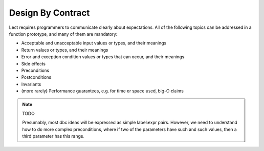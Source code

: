 Design By Contract
------------------
Lect requires programmers to communicate clearly about expectations. All of the following topics
can be addressed in a function prototype, and many of them are mandatory:

* Acceptable and unacceptable input values or types, and their meanings
* Return values or types, and their meanings
* Error and exception condition values or types that can occur, and their meanings
* Side effects
* Preconditions
* Postconditions
* Invariants
* (more rarely) Performance guarantees, e.g. for time or space used, big-O claims

.. note:: TODO

   Presumably, most dbc ideas will be expressed as simple label:expr pairs.
   However, we need to understand how to do more complex preconditions, where
   if two of the parameters have such and such values, then a third parameter
   has this range.
